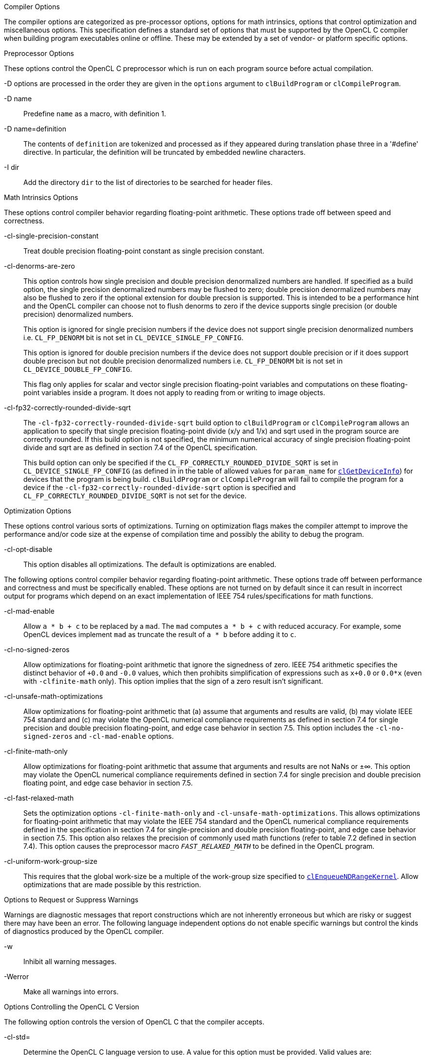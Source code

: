.Compiler Options

The compiler options are categorized as pre-processor options, options for math intrinsics, options that control optimization and miscellaneous options.
This specification defines a standard set of options that must be supported by the OpenCL C compiler when building program executables online or offline.
These may be extended by a set of vendor- or platform specific options.

.Preprocessor Options

These options control the OpenCL C preprocessor which is run on each program source before actual compilation.

-D options are processed in the order they are given in the `options` argument to `clBuildProgram` or `clCompileProgram`.

-D name::

Predefine `name` as a macro, with definition 1.

-D name=definition::

The contents of `definition` are tokenized and processed as if they appeared during translation phase three in a '#define' directive.
In particular, the definition will be truncated by embedded newline characters.

-I dir::

Add the directory `dir` to the list of directories to be searched for header files.

.Math Intrinsics Options

These options control compiler behavior regarding floating-point arithmetic.
These options trade off between speed and correctness.

-cl-single-precision-constant::

Treat double precision floating-point constant as single precision constant.

-cl-denorms-are-zero::

+
--

This option controls how single precision and double precision denormalized numbers are handled.
If specified as a build option, the single precision denormalized numbers may be flushed to zero; double precision denormalized numbers may also be flushed to zero if the optional extension for double precsion is supported.
This is intended to be a performance hint and the OpenCL compiler can choose not to flush denorms to zero if the device supports single precision (or double precision) denormalized numbers.

This option is ignored for single precision numbers if the device does not support single precision denormalized numbers i.e.
`CL_FP_DENORM` bit is not set in `CL_DEVICE_SINGLE_FP_CONFIG`.

This option is ignored for double precision numbers if the device does not support double precision or if it does support double precison but not double precision denormalized numbers i.e.
`CL_FP_DENORM` bit is not set in `CL_DEVICE_DOUBLE_FP_CONFIG`.

This flag only applies for scalar and vector single precision floating-point variables and computations on these floating-point variables inside a program.
It does not apply to reading from or writing to image objects.

--

-cl-fp32-correctly-rounded-divide-sqrt::

+
--

The `-cl-fp32-correctly-rounded-divide-sqrt` build option to `clBuildProgram` or `clCompileProgram` allows an application to specify that single precision floating-point divide (x/y and 1/x) and sqrt used in the program source are correctly rounded.
If this build option is not specified, the minimum numerical accuracy of single precision floating-point divide and sqrt are as defined in section 7.4 of the OpenCL specification.

This build option can only be specified if the `CL_FP_CORRECTLY_ROUNDED_DIVIDE_SQRT` is set in `CL_DEVICE_SINGLE_FP_CONFIG` (as defined in in the table of allowed values for `param_name` for <<clGetDeviceInfo.adoc#, `clGetDeviceInfo`>>) for devices that the program is being build.
`clBuildProgram` or `clCompileProgram` will fail to compile the program for a device if the `-cl-fp32-correctly-rounded-divide-sqrt` option is specified and `CL_FP_CORRECTLY_ROUNDED_DIVIDE_SQRT` is not set for the device.

--

.Optimization Options

These options control various sorts of optimizations.
Turning on optimization flags makes the compiler attempt to improve the performance and/or code size at the expense of compilation time and possibly the ability to debug the program.

-cl-opt-disable::

This option disables all optimizations.
The default is optimizations are enabled.

The following options control compiler behavior regarding floating-point arithmetic.
These options trade off between performance and correctness and must be specifically enabled.
These options are not turned on by default since it can result in incorrect output for programs which depend on an exact implementation of IEEE 754 rules/specifications for math functions.

-cl-mad-enable::

Allow `a * b + c` to be replaced by a `mad`.
The `mad` computes `a * b + c` with reduced accuracy.
For example, some OpenCL devices implement `mad` as truncate the result of `a * b` before adding it to `c`.

-cl-no-signed-zeros::

Allow optimizations for floating-point arithmetic that ignore the signedness of zero.
IEEE 754 arithmetic specifies the distinct behavior of `+0.0` and `-0.0` values, which then prohibits simplification of expressions such as `x+0.0` or `0.0*x` (even with `-clfinite-math` only).
This option implies that the sign of a zero result isn't significant.

-cl-unsafe-math-optimizations::

Allow optimizations for floating-point arithmetic that (a) assume that arguments and results are valid, (b) may violate IEEE 754 standard and (c) may violate the OpenCL numerical compliance requirements as defined in section 7.4 for single precision and double precision floating-point, and edge case behavior in section 7.5.
This option includes the `-cl-no-signed-zeros` and `-cl-mad-enable` options.

-cl-finite-math-only::

Allow optimizations for floating-point arithmetic that assume that arguments and results are not NaNs or ±∞.
This option may violate the OpenCL numerical compliance requirements defined in section 7.4 for single precision and double precision floating point, and edge case behavior in section 7.5.

-cl-fast-relaxed-math::

Sets the optimization options `-cl-finite-math-only` and `-cl-unsafe-math-optimizations`.
This allows optimizations for floating-point arithmetic that may violate the IEEE 754 standard and the OpenCL numerical compliance requirements defined in the specification in section 7.4 for single-precision and double precision floating-point, and edge case behavior in section 7.5.
This option also relaxes the precision of commonly used math functions (refer to table 7.2 defined in section 7.4).
This option causes the preprocessor macro `__FAST_RELAXED_MATH__` to be defined in the OpenCL program.

-cl-uniform-work-group-size::

This requires that the global work-size be a multiple of the work-group size specified to <<clEnqueueNDRangeKernel.adoc#, `clEnqueueNDRangeKernel`>>.
Allow optimizations that are made possible by this restriction.

.Options to Request or Suppress Warnings

Warnings are diagnostic messages that report constructions which are not inherently erroneous but which are risky or suggest there may have been an error.
The following language independent options do not enable specific warnings but control the kinds of diagnostics produced by the OpenCL compiler.

-w::

Inhibit all warning messages.

-Werror::

Make all warnings into errors.

.Options Controlling the OpenCL C Version

The following option controls the version of OpenCL C that the compiler accepts.

-cl-std=::

+
--

Determine the OpenCL C language version to use.
A value for this option must be provided.
Valid values are:

`CL1.1` - Support all OpenCL C programs that use the OpenCL C language features defined in section 6 of the OpenCL 1.1 specification.

`CL1.2` - Support all OpenCL C programs that use the OpenCL C language features defined in section 6 of the OpenCL 1.2 specification.

`CL2.0` - Support all OpenCL C programs that use the OpenCL C language features defined in section 6 of the OpenCL 2.0 specification.

--

Calls to `clBuildProgram` or `clCompileProgram` with the `-cl-std=CL1.1` option will fail to compile the program for any devices with `CL_DEVICE_OPENCL_C_VERSION` = OpenCL C 1.0.

Calls to `clBuildProgram` or `clCompileProgram` with the `-cl-std=CL1.2` option will fail to compile the program for any devices with `CL_DEVICE_OPENCL_C_VERSION` = OpenCL C 1.0 or OpenCL C 1.1.

Calls to `clBuildProgram` or `clCompileProgram` with the `-cl-std=CL2.0` option will fail to compile the program for any devices with `CL_DEVICE_OPENCL_C_VERSION` = OpenCL C 1.0, OpenCL C 1.1, or OpenCL C 1.2.

If the `–cl-std` build option is not specified, the highest OpenCL C 1.x language version supported by each device is used when compiling the program for each device.
Applications are required to specify the `–cl-std=CL2.0` option if they want to compile or build their programs with OpenCL C 2.0.

.Options enabled by the cl_khr_spir extension

-x spir::

Indicates that the binary is in SPIR format.

-spir-std::

Specifies the version of the SPIR specification that describes the format and meaning of the binary.
For example, if the binary is as described in SPIR version 1.2, then `-spir-std=1.2` must be specified.
Failing to specify these compile options may result in implementation defined behavior.

.Options for Querying Kernel Argument Information

-cl-kernel-arg-info::

This option allows the compiler to store information about the arguments of a kernel(s) in the program executable.
The argument information stored includes the argument name, its type, the address and access qualifiers used.
Refer to description of <<clGetKernelArgInfo.adoc#, `clGetKernelArgInfo`>> on how to query this information.

.Options for debugging your program

-g::

This option can currently be used to generate additional errors for the built-in functions that allow you to enqueue commands on a device (refer to section 6.13.17).

.Linker Options

This specification defines a standard set of linker options that must be supported by the OpenCL C compiler when linking compiled programs online or offline.
These linker options are categorized as library linking options and program linking options.
These may be extended by a set of vendor- or platform-specific options.

.Library Linking Options

The following options can be specified when creating a library of compiled binaries.

-create-library::

Create a library of compiled binaries specified in `input_programs` argument to <<clLinkProgram.adoc#, `clLinkProgram`>>.

-enable-link-options::

Allows the linker to modify the library behavior based on one or more link options (described in Program Linking Options, below) when this library is linked with a program executable.
This option must be specified with the `-create-library` option.

.Program Linking Options

The following options can be specified when linking a program executable.

* `-cl-denorms-are-zero`

* `-cl-no-signed-zeroes`

* `-cl-unsafe-math-optimizations`

* `-cl-finite-math-only`

* `-cl-fast-relaxed-mat`

The linker may apply these options to all compiled program objects specified to <<clLinkProgram.adoc#, `clLinkProgram`>>.
The linker may apply these options only to libraries which were created with the `-enable-link-option`.

.Separate Compilation and Linking of Programs

OpenCL programs are compiled and linked to support the following:

* Separate compilation and link stages.
Program sources can be compiled to generate a compiled binary object and linked in a separate stage with other compiled program objects to the program exectuable.

* Embedded headers.
In OpenCL 1.0 and 1.1, the `-I` build option could be used to specify the list of directories to be searched for headers files that are included by a program source(s).
OpenCL 1.2 extends this by allowing the header sources to come from program objects instead of just header files.

* Libraries.
The linker can be used to link compiled objects and libraries into a program executable or to create a library of compiled binaries.
